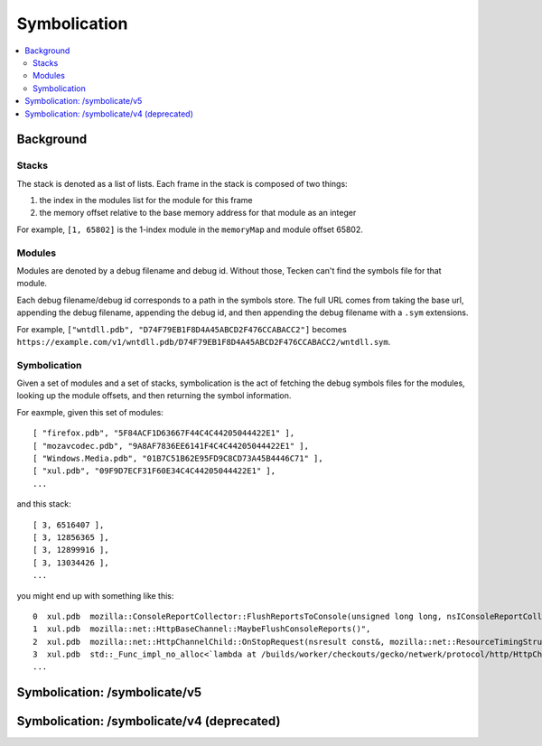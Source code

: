 =============
Symbolication
=============

.. contents::
   :local:


Background
==========

Stacks
------

The stack is denoted as a list of lists. Each frame in the stack is composed
of two things:

1. the index in the modules list for the module for this frame
2. the memory offset relative to the base memory address for that module as
   an integer

For example, ``[1, 65802]`` is the 1-index module in the ``memoryMap`` and
module offset 65802.


Modules
-------

Modules are denoted by a debug filename and debug id. Without those, Tecken
can't find the symbols file for that module.

Each debug filename/debug id corresponds to a path in the symbols store. The
full URL comes from taking the base url, appending the debug filename,
appending the debug id, and then appending the debug filename with a ``.sym``
extensions.

For example, ``["wntdll.pdb", "D74F79EB1F8D4A45ABCD2F476CCABACC2"]`` becomes
``https://example.com/v1/wntdll.pdb/D74F79EB1F8D4A45ABCD2F476CCABACC2/wntdll.sym``.


Symbolication
-------------

Given a set of modules and a set of stacks, symbolication is the act of fetching
the debug symbols files for the modules, looking up the module offsets, and
then returning the symbol information.

For eaxmple, given this set of modules::

    [ "firefox.pdb", "5F84ACF1D63667F44C4C44205044422E1" ],
    [ "mozavcodec.pdb", "9A8AF7836EE6141F4C4C44205044422E1" ],
    [ "Windows.Media.pdb", "01B7C51B62E95FD9C8CD73A45B4446C71" ],
    [ "xul.pdb", "09F9D7ECF31F60E34C4C44205044422E1" ],
    ...

and this stack::

    [ 3, 6516407 ],
    [ 3, 12856365 ],
    [ 3, 12899916 ],
    [ 3, 13034426 ],
    ...

you might end up with something like this::

    0  xul.pdb  mozilla::ConsoleReportCollector::FlushReportsToConsole(unsigned long long, nsIConsoleReportCollector::ReportAction)
    1  xul.pdb  mozilla::net::HttpBaseChannel::MaybeFlushConsoleReports()",
    2  xul.pdb  mozilla::net::HttpChannelChild::OnStopRequest(nsresult const&, mozilla::net::ResourceTimingStructArgs const&, mozilla::net::nsHttpHeaderArray const&, nsTArray<mozilla::net::ConsoleReportCollected> const&)
    3  xul.pdb  std::_Func_impl_no_alloc<`lambda at /builds/worker/checkouts/gecko/netwerk/protocol/http/HttpChannelChild.cpp:1001:11',void>::_Do_call()
    ...


Symbolication: /symbolicate/v5
==============================

.. http:post:: /symbolicate/v5
   :synopsis: Symbolicates stacks.

   Symbolicate one or more stacks.

   Send an HTTP POST request with a JSON payload.

   **Example request:**

   .. sourcecode:: http

      POST /symbolicate/v5 HTTP/1.1

      {
        "jobs": [
          {
            "memoryMap": [
              [
                "xul.pdb",
                "44E4EC8C2F41492B9369D6B9A059577C2"
              ],
              [
                "wntdll.pdb",
                "D74F79EB1F8D4A45ABCD2F476CCABACC2"
              ]
            ],
            "stacks": [
              [
                [0, 11723767],
                [1, 65802]
              ]
            ]
          }
        ]
      }

   **Example response:**

   .. sourcecode:: http

      HTTP/1.1 200 OK
      Content-Type: application/json

      {
        "results": [
          {
            "stacks": [
              [
                {
                  "frame": 0,
                  "module_offset": "0xb2e3f7",
                  "module": "xul.pdb",
                  "function": "sctp_send_initiate",
                  "function_offset": "0x4ca"
                },
                {
                  "frame": 1,
                  "module_offset": "0x1010a",
                  "module": "wntdll.pdb"
                }
              ]
            ],
            "found_modules": {
              "wntdll.pdb/D74F79EB1F8D4A45ABCD2F476CCABACC2": false,
              "xul.pdb/44E4EC8C2F41492B9369D6B9A059577C2": true
            }
          }
        ]
      }

   Here's an example you can copy and paste:

   .. code-block:: shell

       curl --user-agent "example/1.0" -d '{"jobs": [{"stacks":[[[0,11723767],[1, 65802]]],"memoryMap":[["xul.pdb","44E4EC8C2F41492B9369D6B9A059577C2"],["wntdll.pdb","D74F79EB1F8D4A45ABCD2F476CCABACC2"]]}]}' http://localhost:8000/symbolicate/v5


   **Tips:**

   1. Try to batch symbolication so a single request contains multiple jobs. That'll
      reduce the HTTP request/response overhead.
   2. If you get a non-200 response, wait a bit and try again.
   3. You should always get back a JSON response. If you don't, treat that like
      a failure, wait a bit and try again.
   4. If you're getting a 200 response, but some frames aren't symbolicated,
      then either Tecken doesn't have debugging symbols for that module or
      the debugging symbols for that module are malformed.

   :<json jobs: array of json objects each specifying a job
       to symbolicate

       :[].memoryMap: array of ``[debug name (str), debug id (str)]`` arrays

       :[].stacks: array of stacks where each stack is an array of
           ``[module index (int), memory offset (int)]`` arrays

   :>json results: array of result objects--one for every job

       :[].stacks: array of symbolicated stacks where each stack is an array
           of JSON objects

           :frame (int): frame index
           :module_offset (str): the module offset in hex
           :module (str): the module name
           :function (str): the function name
           :function_offset (str): the function offset in hex

       :[].found_modules: json object indicating which modules we had symbols
           for and which ones we didn't

           :<debug_filename>/<debug_id> (str): `true` if we found symbols, `false` if we didn't, and `null` if we
               didn't need to look up symbols because it's not referenced in the stacks


   :reqheader User-Agent: please provide a unique user agent to make it easier for us
       to help you debug problems

   :reqheader Debug: if you add ``Debug: true`` to the headers, then symbolication
       will also return debug information about cache lookups, how many downloads,
       timings, and some other things

   :statuscode 200: success symbolicating stacks
   :statuscode 500: something bad happened--please open up a bug
   :statuscode 503: problem downloading from symbols stores when symbolicating
       stacks; wait a bit and try again


Symbolication: /symbolicate/v4 (deprecated)
===========================================

.. http:post:: /symbolicate/v4
   :deprecated:
   :synopsis: Symbolicates stacks.

   Symbolicate one or more stacks.

   Send an HTTP POST request with a JSON payload.

   **Example request:**

   .. sourcecode:: http

      POST /symbolicate/v4 HTTP/1.1

      {
        "memoryMap": [
          [
            "xul.pdb",
            "44E4EC8C2F41492B9369D6B9A059577C2"
          ],
          [
            "wntdll.pdb",
            "D74F79EB1F8D4A45ABCD2F476CCABACC2"
          ]
        ],
        "stacks": [
          [
            [0, 11723767],
            [1, 65802]
          ]
        ],
        "version": 4
      }


   **Example response:**

   .. sourcecode:: http

      HTTP/1.1 200 OK
      Content-Type: application/json

      {
        "symbolicatedStacks": [
          [
            "XREMain::XRE_mainRun() (in xul.pdb)",
            "KiUserCallbackDispatcher (in wntdll.pdb)"
          ]
        ],
        "knownModules": [
          true,
          true
        ]
      }
